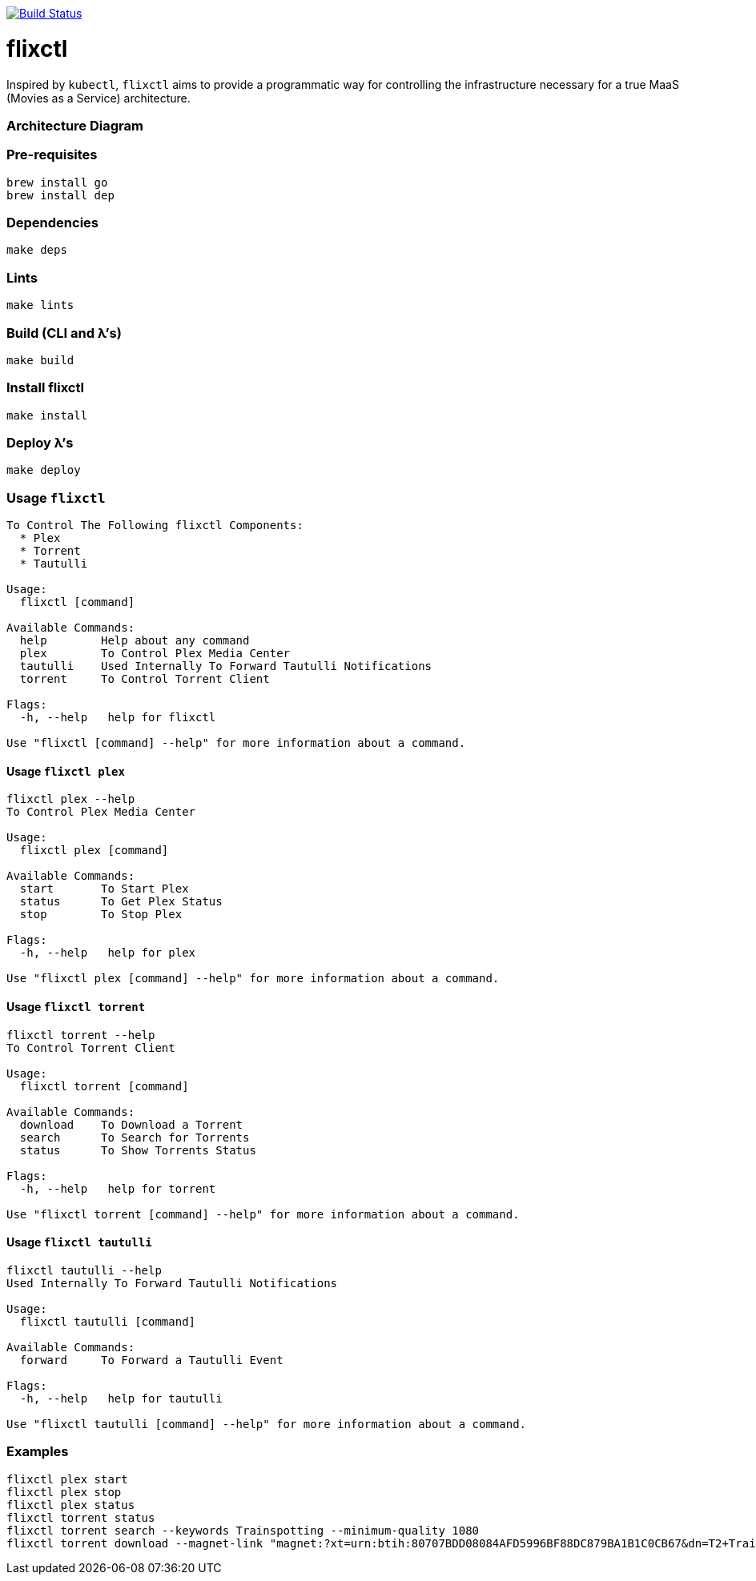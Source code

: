 image:https://travis-ci.com/eschizoid/flixctl.svg?branch=master["Build Status", link="https://travis-ci.com/eschizoid/flixctl"]

= flixctl
:toc:

Inspired by `kubectl`, `flixctl` aims to provide a programmatic way for controlling the infrastructure necessary for a
true MaaS (Movies as a Service) architecture.

=== Architecture Diagram

=== Pre-requisites
----
brew install go
brew install dep
----

=== Dependencies
----
make deps
----

=== Lints
----
make lints
----

=== Build (CLI and λ's)
----
make build
----

=== Install flixctl
----
make install
----

=== Deploy λ's
----
make deploy
----

=== Usage ```flixctl```
----
To Control The Following flixctl Components:
  * Plex
  * Torrent
  * Tautulli

Usage:
  flixctl [command]

Available Commands:
  help        Help about any command
  plex        To Control Plex Media Center
  tautulli    Used Internally To Forward Tautulli Notifications
  torrent     To Control Torrent Client

Flags:
  -h, --help   help for flixctl

Use "flixctl [command] --help" for more information about a command.
----

==== Usage ```flixctl plex```
----
flixctl plex --help
To Control Plex Media Center

Usage:
  flixctl plex [command]

Available Commands:
  start       To Start Plex
  status      To Get Plex Status
  stop        To Stop Plex

Flags:
  -h, --help   help for plex

Use "flixctl plex [command] --help" for more information about a command.
----

==== Usage ```flixctl torrent```
----
flixctl torrent --help
To Control Torrent Client

Usage:
  flixctl torrent [command]

Available Commands:
  download    To Download a Torrent
  search      To Search for Torrents
  status      To Show Torrents Status

Flags:
  -h, --help   help for torrent

Use "flixctl torrent [command] --help" for more information about a command.
----

==== Usage ```flixctl tautulli```
----
flixctl tautulli --help
Used Internally To Forward Tautulli Notifications

Usage:
  flixctl tautulli [command]

Available Commands:
  forward     To Forward a Tautulli Event

Flags:
  -h, --help   help for tautulli

Use "flixctl tautulli [command] --help" for more information about a command.
----

=== Examples
----
flixctl plex start
flixctl plex stop
flixctl plex status
flixctl torrent status
flixctl torrent search --keywords Trainspotting --minimum-quality 1080
flixctl torrent download --magnet-link "magnet:?xt=urn:btih:80707BDD08084AFD5996BF88DC879BA1B1C0CB67&dn=T2+Trainspotting+2017+BDRip+1080p&tr=udp%3A%2F%2Ftracker.opentrackr.org%3A1337%2Fannounce&tr=udp%3A%2F%2Fp4p.arenabg.ch%3A1337%2Fannounce&tr=udp%3A%2F%2Ftracker.pirateparty.gr%3A6969%2Fannounce&tr=udp%3A%2F%2Ftracker.coppersurfer.tk%3A6969%2Fannounce&tr=udp%3A%2F%2Ftracker.coppersurfer.tk%3A6969&tr=udp%3A%2F%2Ftracker.leechers-paradise.org%3A6969%2Fannounce&tr=udp%3A%2F%2Ftracker.internetwarriors.net%3A1337%2Fannounce&tr=udp%3A%2F%2Fpublic.popcorn-tracker.org%3A6969%2Fannounce&tr=udp%3A%2F%2Feddie4.nl%3A6969%2Fannounce&tr=udp%3A%2F%2F9.rarbg.to%3A2710%2Fannounce&tr=udp%3A%2F%2F9.rarbg.me%3A2710%2Fannounce"
----

